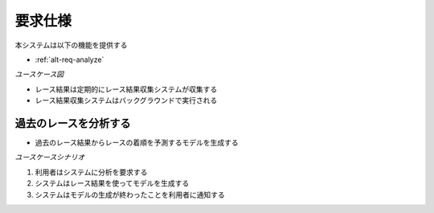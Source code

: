 要求仕様
========

本システムは以下の機能を提供する

- :ref:`alt-req-analyze`

*ユースケース図*

.. uml:: umls/usecase.uml

- レース結果は定期的にレース結果収集システムが収集する
- レース結果収集システムはバックグラウンドで実行される

.. _alt-req-analyze:

過去のレースを分析する
----------------------

- 過去のレース結果からレースの着順を予測するモデルを生成する

*ユースケースシナリオ*

1. 利用者はシステムに分析を要求する
2. システムはレース結果を使ってモデルを生成する
3. システムはモデルの生成が終わったことを利用者に通知する

